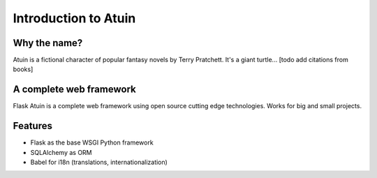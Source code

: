 Introduction to Atuin
=====================

Why the name?
-------------

Atuin is a fictional character of popular fantasy novels by Terry Pratchett.
It's a giant turtle... [todo add citations from books]

A complete web framework
------------------------

Flask Atuin is a complete web framework using open source cutting edge technologies.
Works for big and small projects.

Features
--------

* Flask as the base WSGI Python framework
* SQLAlchemy as ORM
* Babel for i18n (translations, internationalization)
